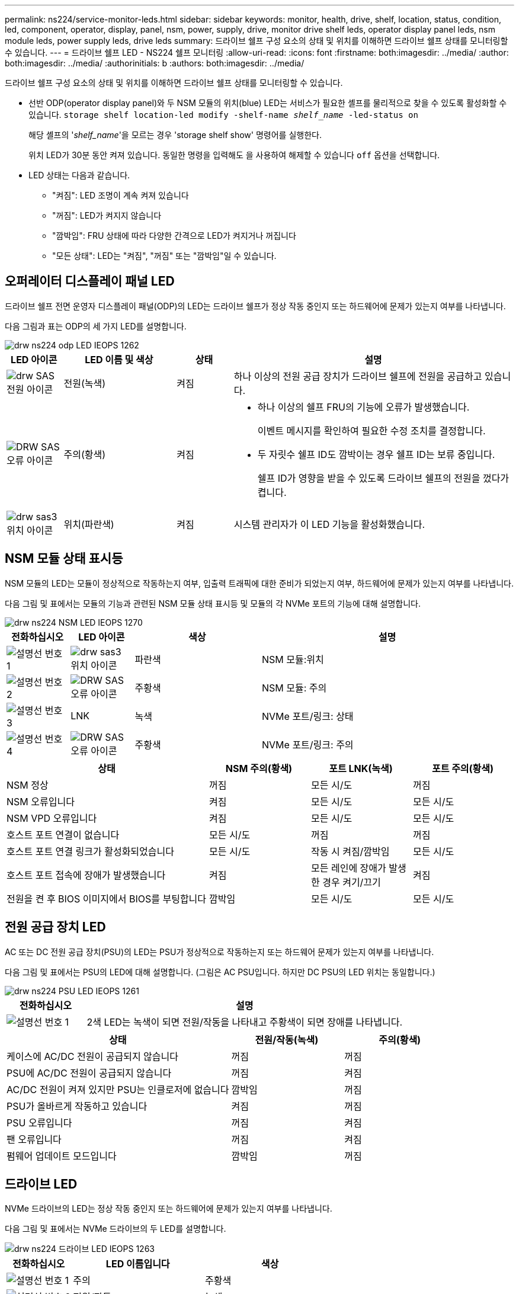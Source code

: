 ---
permalink: ns224/service-monitor-leds.html 
sidebar: sidebar 
keywords: monitor, health, drive, shelf, location, status, condition, led, component, operator, display, panel, nsm, power, supply, drive, monitor drive shelf leds, operator display panel leds, nsm module leds, power supply leds, drive leds 
summary: 드라이브 쉘프 구성 요소의 상태 및 위치를 이해하면 드라이브 쉘프 상태를 모니터링할 수 있습니다. 
---
= 드라이브 쉘프 LED - NS224 쉘프 모니터링
:allow-uri-read: 
:icons: font
:firstname: both:imagesdir: ../media/
:author: both:imagesdir: ../media/
:authorinitials: b
:authors: both:imagesdir: ../media/


[role="lead"]
드라이브 쉘프 구성 요소의 상태 및 위치를 이해하면 드라이브 쉘프 상태를 모니터링할 수 있습니다.

* 선반 ODP(operator display panel)와 두 NSM 모듈의 위치(blue) LED는 서비스가 필요한 셸프를 물리적으로 찾을 수 있도록 활성화할 수 있습니다. `storage shelf location-led modify -shelf-name _shelf_name_ -led-status on`
+
해당 셸프의 '_shelf_name_'을 모르는 경우 'storage shelf show' 명령어를 실행한다.

+
위치 LED가 30분 동안 켜져 있습니다. 동일한 명령을 입력해도 을 사용하여 해제할 수 있습니다 `off` 옵션을 선택합니다.

* LED 상태는 다음과 같습니다.
+
** "켜짐": LED 조명이 계속 켜져 있습니다
** "꺼짐": LED가 켜지지 않습니다
** "깜박임": FRU 상태에 따라 다양한 간격으로 LED가 켜지거나 꺼집니다
** "모든 상태": LED는 "켜짐", "꺼짐" 또는 "깜박임"일 수 있습니다.






== 오퍼레이터 디스플레이 패널 LED

드라이브 쉘프 전면 운영자 디스플레이 패널(ODP)의 LED는 드라이브 쉘프가 정상 작동 중인지 또는 하드웨어에 문제가 있는지 여부를 나타냅니다.

다음 그림과 표는 ODP의 세 가지 LED를 설명합니다.

image::../media/drw_ns224_odp_leds_IEOPS-1262.svg[drw ns224 odp LED IEOPS 1262]

[cols="1,2,1,5"]
|===
| LED 아이콘 | LED 이름 및 색상 | 상태 | 설명 


 a| 
image::../media/drw_sas_power_icon.svg[drw SAS 전원 아이콘]
 a| 
전원(녹색)
 a| 
켜짐
 a| 
하나 이상의 전원 공급 장치가 드라이브 쉘프에 전원을 공급하고 있습니다.



 a| 
image::../media/drw_sas_fault_icon.svg[DRW SAS 오류 아이콘]
 a| 
주의(황색)
 a| 
켜짐
 a| 
* 하나 이상의 쉘프 FRU의 기능에 오류가 발생했습니다.
+
이벤트 메시지를 확인하여 필요한 수정 조치를 결정합니다.

* 두 자릿수 쉘프 ID도 깜박이는 경우 쉘프 ID는 보류 중입니다.
+
쉘프 ID가 영향을 받을 수 있도록 드라이브 쉘프의 전원을 껐다가 켭니다.





 a| 
image::../media/drw_sas3_location_icon.svg[drw sas3 위치 아이콘]
 a| 
위치(파란색)
 a| 
켜짐
 a| 
시스템 관리자가 이 LED 기능을 활성화했습니다.

|===


== NSM 모듈 상태 표시등

NSM 모듈의 LED는 모듈이 정상적으로 작동하는지 여부, 입출력 트래픽에 대한 준비가 되었는지 여부, 하드웨어에 문제가 있는지 여부를 나타냅니다.

다음 그림 및 표에서는 모듈의 기능과 관련된 NSM 모듈 상태 표시등 및 모듈의 각 NVMe 포트의 기능에 대해 설명합니다.

image::../media/drw_ns224_nsm_leds_IEOPS-1270.svg[drw ns224 NSM LED IEOPS 1270]

[cols="1,1,2,4"]
|===
| 전화하십시오 | LED 아이콘 | 색상 | 설명 


 a| 
image:../media/legend_icon_01.png["설명선 번호 1"]
 a| 
image::../media/drw_sas3_location_icon.svg[drw sas3 위치 아이콘]
 a| 
파란색
 a| 
NSM 모듈:위치



 a| 
image:../media/legend_icon_02.png["설명선 번호 2"]
 a| 
image::../media/drw_sas_fault_icon.svg[DRW SAS 오류 아이콘]
 a| 
주황색
 a| 
NSM 모듈: 주의



 a| 
image:../media/legend_icon_03.png["설명선 번호 3"]
 a| 
LNK
 a| 
녹색
 a| 
NVMe 포트/링크: 상태



 a| 
image:../media/legend_icon_04.png["설명선 번호 4"]
 a| 
image::../media/drw_sas_fault_icon.svg[DRW SAS 오류 아이콘]
 a| 
주황색
 a| 
NVMe 포트/링크: 주의

|===
[cols="2,1,1,1"]
|===
| 상태 | NSM 주의(황색) | 포트 LNK(녹색) | 포트 주의(황색) 


 a| 
NSM 정상
 a| 
꺼짐
 a| 
모든 시/도
 a| 
꺼짐



 a| 
NSM 오류입니다
 a| 
켜짐
 a| 
모든 시/도
 a| 
모든 시/도



 a| 
NSM VPD 오류입니다
 a| 
켜짐
 a| 
모든 시/도
 a| 
모든 시/도



 a| 
호스트 포트 연결이 없습니다
 a| 
모든 시/도
 a| 
꺼짐
 a| 
꺼짐



 a| 
호스트 포트 연결 링크가 활성화되었습니다
 a| 
모든 시/도
 a| 
작동 시 켜짐/깜박임
 a| 
모든 시/도



 a| 
호스트 포트 접속에 장애가 발생했습니다
 a| 
켜짐
 a| 
모든 레인에 장애가 발생한 경우 켜기/끄기
 a| 
켜짐



 a| 
전원을 켠 후 BIOS 이미지에서 BIOS를 부팅합니다
 a| 
깜박임
 a| 
모든 시/도
 a| 
모든 시/도

|===


== 전원 공급 장치 LED

AC 또는 DC 전원 공급 장치(PSU)의 LED는 PSU가 정상적으로 작동하는지 또는 하드웨어 문제가 있는지 여부를 나타냅니다.

다음 그림 및 표에서는 PSU의 LED에 대해 설명합니다. (그림은 AC PSU입니다. 하지만 DC PSU의 LED 위치는 동일합니다.)

image::../media/drw_ns224_psu_leds_IEOPS-1261.svg[drw ns224 PSU LED IEOPS 1261]

[cols="1,4"]
|===
| 전화하십시오 | 설명 


 a| 
image:../media/legend_icon_01.png["설명선 번호 1"]
 a| 
2색 LED는 녹색이 되면 전원/작동을 나타내고 주황색이 되면 장애를 나타냅니다.

|===
[cols="2,1,1"]
|===
| 상태 | 전원/작동(녹색) | 주의(황색) 


 a| 
케이스에 AC/DC 전원이 공급되지 않습니다
 a| 
꺼짐
 a| 
꺼짐



 a| 
PSU에 AC/DC 전원이 공급되지 않습니다
 a| 
꺼짐
 a| 
켜짐



 a| 
AC/DC 전원이 켜져 있지만 PSU는 인클로저에 없습니다
 a| 
깜박임
 a| 
꺼짐



 a| 
PSU가 올바르게 작동하고 있습니다
 a| 
켜짐
 a| 
꺼짐



 a| 
PSU 오류입니다
 a| 
꺼짐
 a| 
켜짐



 a| 
팬 오류입니다
 a| 
꺼짐
 a| 
켜짐



 a| 
펌웨어 업데이트 모드입니다
 a| 
깜박임
 a| 
꺼짐

|===


== 드라이브 LED

NVMe 드라이브의 LED는 정상 작동 중인지 또는 하드웨어에 문제가 있는지 여부를 나타냅니다.

다음 그림 및 표에서는 NVMe 드라이브의 두 LED를 설명합니다.

image::../media/drw_ns224_drive_leds_IEOPS-1263.svg[drw ns224 드라이브 LED IEOPS 1263]

[cols="1,2,2"]
|===
| 전화하십시오 | LED 이름입니다 | 색상 


 a| 
image:../media/legend_icon_01.png["설명선 번호 1"]
 a| 
주의
 a| 
주황색



 a| 
image:../media/legend_icon_02.png["설명선 번호 2"]
 a| 
전원/작동
 a| 
녹색

|===
[cols="2,1,1,1"]
|===
| 상태 | 전원/작동(녹색) | 주의(황색) | 관련 ODP LED 


 a| 
드라이브가 설치되어 작동 중입니다
 a| 
작동 시 켜짐/깜박임
 a| 
모든 시/도
 a| 
해당 없음



 a| 
드라이브 장애
 a| 
작동 시 켜짐/깜박임
 a| 
켜짐
 a| 
주의(황색)



 a| 
SES 장치 식별 세트입니다
 a| 
작동 시 켜짐/깜박임
 a| 
깜박입니다
 a| 
주의(황색)가 꺼져 있습니다



 a| 
SES 장치 오류 비트가 설정되었습니다
 a| 
작동 시 켜짐/깜박임
 a| 
켜짐
 a| 
주의(황색)



 a| 
전원 컨트롤 회로 고장
 a| 
꺼짐
 a| 
모든 시/도
 a| 
주의(황색)

|===